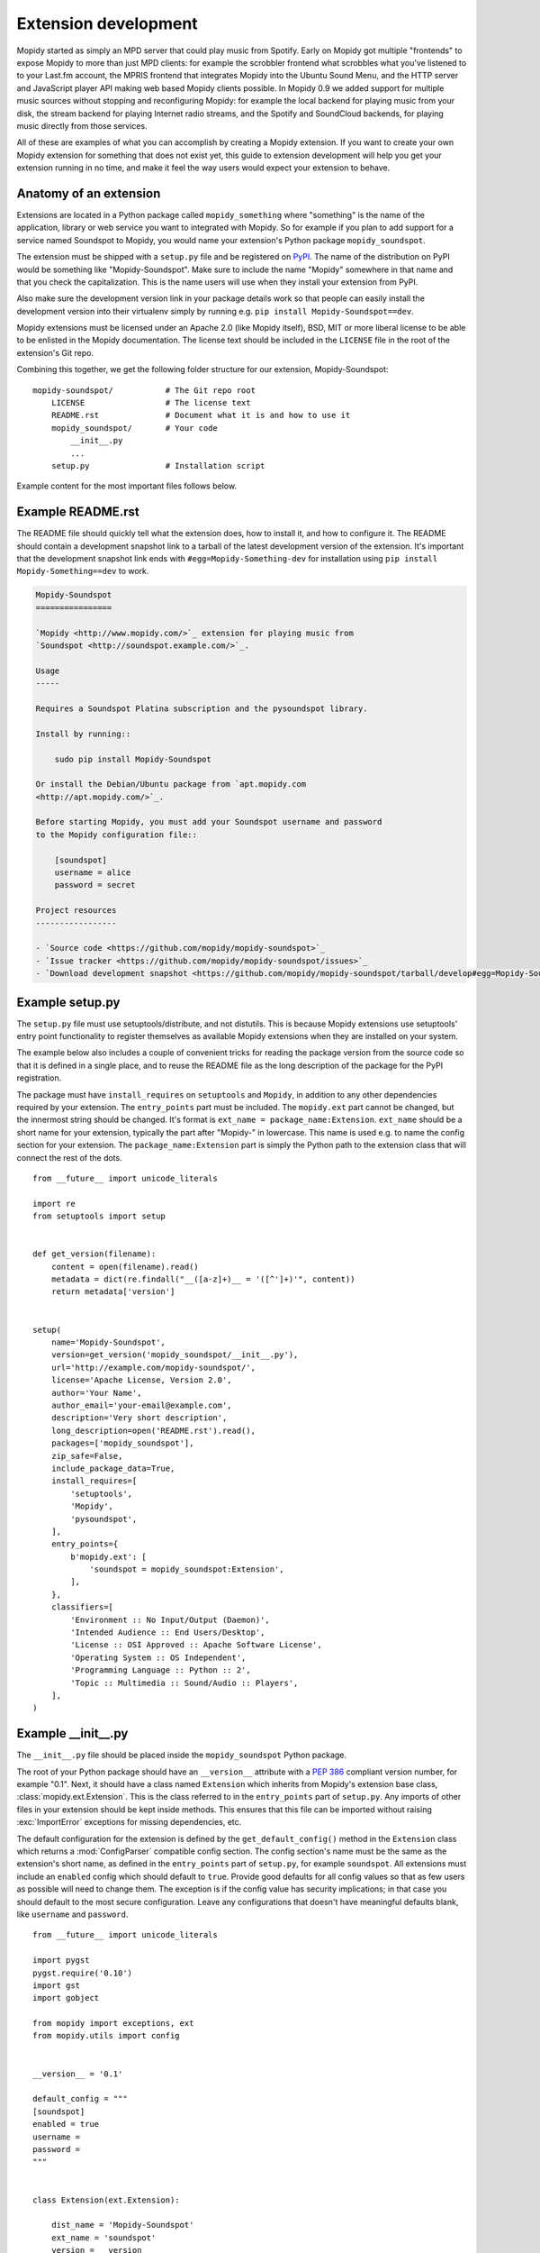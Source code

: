 .. _extensiondev:

*********************
Extension development
*********************

Mopidy started as simply an MPD server that could play music from Spotify.
Early on Mopidy got multiple "frontends" to expose Mopidy to more than just MPD
clients: for example the scrobbler frontend what scrobbles what you've listened
to to your Last.fm account, the MPRIS frontend that integrates Mopidy into the
Ubuntu Sound Menu, and the HTTP server and JavaScript player API making web
based Mopidy clients possible. In Mopidy 0.9 we added support for multiple
music sources without stopping and reconfiguring Mopidy: for example the local
backend for playing music from your disk, the stream backend for playing
Internet radio streams, and the Spotify and SoundCloud backends, for playing
music directly from those services.

All of these are examples of what you can accomplish by creating a Mopidy
extension. If you want to create your own Mopidy extension for something that
does not exist yet, this guide to extension development will help you get your
extension running in no time, and make it feel the way users would expect your
extension to behave.


Anatomy of an extension
=======================

Extensions are located in a Python package called ``mopidy_something`` where
"something" is the name of the application, library or web service you want to
integrated with Mopidy. So for example if you plan to add support for a service
named Soundspot to Mopidy, you would name your extension's Python package
``mopidy_soundspot``.

The extension must be shipped with a ``setup.py`` file and be registered on
`PyPI <https://pypi.python.org/>`_.  The name of the distribution on PyPI would
be something like "Mopidy-Soundspot". Make sure to include the name "Mopidy"
somewhere in that name and that you check the capitalization. This is the name
users will use when they install your extension from PyPI.

Also make sure the development version link in your package details work so
that people can easily install the development version into their virtualenv
simply by running e.g. ``pip install Mopidy-Soundspot==dev``.

Mopidy extensions must be licensed under an Apache 2.0 (like Mopidy itself),
BSD, MIT or more liberal license to be able to be enlisted in the Mopidy
documentation. The license text should be included in the ``LICENSE`` file in
the root of the extension's Git repo.

Combining this together, we get the following folder structure for our
extension, Mopidy-Soundspot::

    mopidy-soundspot/           # The Git repo root
        LICENSE                 # The license text
        README.rst              # Document what it is and how to use it
        mopidy_soundspot/       # Your code
            __init__.py
            ...
        setup.py                # Installation script

Example content for the most important files follows below.


Example README.rst
==================

The README file should quickly tell what the extension does, how to install it,
and how to configure it. The README should contain a development snapshot link
to a tarball of the latest development version of the extension. It's important
that the development snapshot link ends with ``#egg=Mopidy-Something-dev`` for
installation using ``pip install Mopidy-Something==dev`` to work.

.. code-block:: rst

    Mopidy-Soundspot
    ================

    `Mopidy <http://www.mopidy.com/>`_ extension for playing music from
    `Soundspot <http://soundspot.example.com/>`_.

    Usage
    -----

    Requires a Soundspot Platina subscription and the pysoundspot library.

    Install by running::

        sudo pip install Mopidy-Soundspot

    Or install the Debian/Ubuntu package from `apt.mopidy.com
    <http://apt.mopidy.com/>`_.

    Before starting Mopidy, you must add your Soundspot username and password
    to the Mopidy configuration file::

        [soundspot]
        username = alice
        password = secret

    Project resources
    -----------------

    - `Source code <https://github.com/mopidy/mopidy-soundspot>`_
    - `Issue tracker <https://github.com/mopidy/mopidy-soundspot/issues>`_
    - `Download development snapshot <https://github.com/mopidy/mopidy-soundspot/tarball/develop#egg=Mopidy-Soundspot-dev>`_


Example setup.py
================

The ``setup.py`` file must use setuptools/distribute, and not distutils. This
is because Mopidy extensions use setuptools' entry point functionality to
register themselves as available Mopidy extensions when they are installed on
your system.

The example below also includes a couple of convenient tricks for reading the
package version from the source code so that it is defined in a single place,
and to reuse the README file as the long description of the package for the
PyPI registration.

The package must have ``install_requires`` on ``setuptools`` and ``Mopidy``, in
addition to any other dependencies required by your extension. The
``entry_points`` part must be included. The ``mopidy.ext`` part cannot be
changed, but the innermost string should be changed. It's format is
``ext_name = package_name:Extension``. ``ext_name`` should be a short
name for your extension, typically the part after "Mopidy-" in lowercase. This
name is used e.g. to name the config section for your extension. The
``package_name:Extension`` part is simply the Python path to the extension
class that will connect the rest of the dots.

::

    from __future__ import unicode_literals

    import re
    from setuptools import setup


    def get_version(filename):
        content = open(filename).read()
        metadata = dict(re.findall("__([a-z]+)__ = '([^']+)'", content))
        return metadata['version']


    setup(
        name='Mopidy-Soundspot',
        version=get_version('mopidy_soundspot/__init__.py'),
        url='http://example.com/mopidy-soundspot/',
        license='Apache License, Version 2.0',
        author='Your Name',
        author_email='your-email@example.com',
        description='Very short description',
        long_description=open('README.rst').read(),
        packages=['mopidy_soundspot'],
        zip_safe=False,
        include_package_data=True,
        install_requires=[
            'setuptools',
            'Mopidy',
            'pysoundspot',
        ],
        entry_points={
            b'mopidy.ext': [
                'soundspot = mopidy_soundspot:Extension',
            ],
        },
        classifiers=[
            'Environment :: No Input/Output (Daemon)',
            'Intended Audience :: End Users/Desktop',
            'License :: OSI Approved :: Apache Software License',
            'Operating System :: OS Independent',
            'Programming Language :: Python :: 2',
            'Topic :: Multimedia :: Sound/Audio :: Players',
        ],
    )


Example __init__.py
===================

The ``__init__.py`` file should be placed inside the ``mopidy_soundspot``
Python package.

The root of your Python package should have an ``__version__`` attribute with a
:pep:`386` compliant version number, for example "0.1". Next, it should have a
class named ``Extension`` which inherits from Mopidy's extension base class,
:class:`mopidy.ext.Extension`. This is the class referred to in the
``entry_points`` part of ``setup.py``. Any imports of other files in your
extension should be kept inside methods.  This ensures that this file can be
imported without raising :exc:`ImportError` exceptions for missing
dependencies, etc.

The default configuration for the extension is defined by the
``get_default_config()`` method in the ``Extension`` class which returns a
:mod:`ConfigParser` compatible config section. The config section's name must
be the same as the extension's short name, as defined in the ``entry_points``
part of ``setup.py``, for example ``soundspot``. All extensions must include
an ``enabled`` config which should default to ``true``. Provide good defaults
for all config values so that as few users as possible will need to change
them. The exception is if the config value has security implications; in that
case you should default to the most secure configuration. Leave any
configurations that doesn't have meaningful defaults blank, like ``username``
and ``password``.

::

    from __future__ import unicode_literals

    import pygst
    pygst.require('0.10')
    import gst
    import gobject

    from mopidy import exceptions, ext
    from mopidy.utils import config


    __version__ = '0.1'

    default_config = """
    [soundspot]
    enabled = true
    username =
    password =
    """


    class Extension(ext.Extension):

        dist_name = 'Mopidy-Soundspot'
        ext_name = 'soundspot'
        version = __version__

        def get_default_config(self):
            return default_config

        def get_config_schema(self):
            schema = config.ExtensionConfigSchema()
            schema['username'] = config.String(required=True)
            schema['password'] = config.String(required=True, secret=True)
            return schema

        def validate_environment(self):
            # This method can validate anything it wants about the environment
            # the extension is running in. Examples include checking if all
            # dependencies are installed.

            try:
                import pysoundspot
            except ImportError as e:
                raise exceptions.ExtensionError('pysoundspot library not found', e)

        # You will typically only implement one of the next three methods
        # in a single extension.

        def get_frontend_classes(self):
            from .frontend import SoundspotFrontend
            return [SoundspotFrontend]

        def get_backend_classes(self):
            from .backend import SoundspotBackend
            return [SoundspotBackend]

        def register_gstreamer_elements(self):
            from .mixer import SoundspotMixer
            gobject.type_register(SoundspotMixer)
            gst.element_register(
                SoundspotMixer, 'soundspotmixer', gst.RANK_MARGINAL)


Example frontend
================

If you want to *use* Mopidy's core API from your extension, then you want to
implement a frontend.

The skeleton of a frontend would look like this. Notice that the frontend gets
passed a reference to the core API when it's created. See the
:ref:`frontend-api` for more details.

::

    import pykka

    from mopidy.core import CoreListener


    class SoundspotFrontend(pykka.ThreadingActor, CoreListener):
        def __init__(self, core):
            super(SoundspotFrontend, self).__init__()
            self.core = core

        # Your frontend implementation


Example backend
===============

If you want to extend Mopidy to support new music and playlist sources, you
want to implement a backend. A backend does not have access to Mopidy's core
API at all and got a bunch of interfaces to implement.

The skeleton of a backend would look like this. See :ref:`backend-api` for more
details.

::

    import pykka

    from mopidy.backends import base


    class SoundspotBackend(pykka.ThreadingActor, base.BaseBackend):
        def __init__(self, audio):
            super(SoundspotBackend, self).__init__()
            self.audio = audio

        # Your backend implementation


Example GStreamer element
=========================

If you want to extend Mopidy's GStreamer pipeline with new custom GStreamer
elements, you'll need to register them in GStreamer before they can be used.

Basically, you just implement your GStreamer element in Python and then make
your :meth:`~mopidy.ext.Extension.register_gstreamer_elements` method register
all your custom GStreamer elements.

For examples of custom GStreamer elements implemented in Python, see
:mod:`mopidy.audio.mixers`.


Use of Mopidy APIs
==================

When writing an extension, you should only use APIs documented at
:ref:`api-ref`. Other parts of Mopidy, like :mod:`mopidy.utils` may change at
any time, and is not something extensions should rely on being stable.

